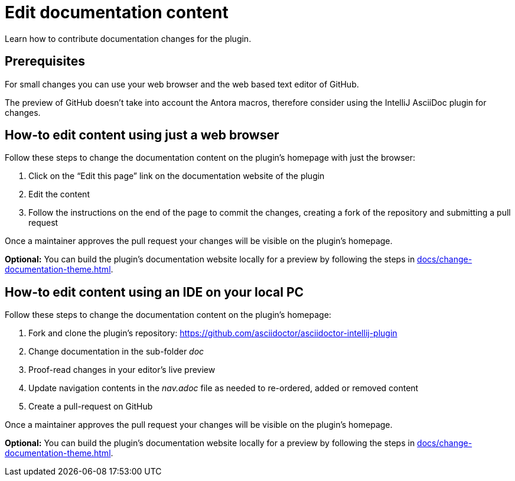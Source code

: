 = Edit documentation content
:description: Learn how to contribute documentation changes for the plugin.

{description}

== Prerequisites

For small changes you can use your web browser and the web based text editor of GitHub.

The preview of GitHub doesn't take into account the Antora macros, therefore consider using the IntelliJ AsciiDoc plugin for changes.

== How-to edit content using just a web browser

Follow these steps to change the documentation content on the plugin's homepage with just the browser:

. Click on the "`Edit this page`" link on the documentation website of the plugin
. Edit the content
. Follow the instructions on the end of the page to commit the changes, creating a fork of the repository and submitting a pull request

Once a maintainer approves the pull request your changes will be visible on the plugin's homepage.

*Optional:* You can build the plugin's documentation website locally for a preview by following the steps in xref:docs/change-documentation-theme.adoc[].

== How-to edit content using an IDE on your local PC

Follow these steps to change the documentation content on the plugin's homepage:

. Fork and clone the plugin's repository: https://github.com/asciidoctor/asciidoctor-intellij-plugin
. Change documentation in the sub-folder _doc_
. Proof-read changes in your editor's live preview
. Update navigation contents in the _nav.adoc_ file as needed to re-ordered, added or removed content
. Create a pull-request on GitHub

Once a maintainer approves the pull request your changes will be visible on the plugin's homepage.

*Optional:* You can build the plugin's documentation website locally for a preview by following the steps in xref:docs/change-documentation-theme.adoc[].
